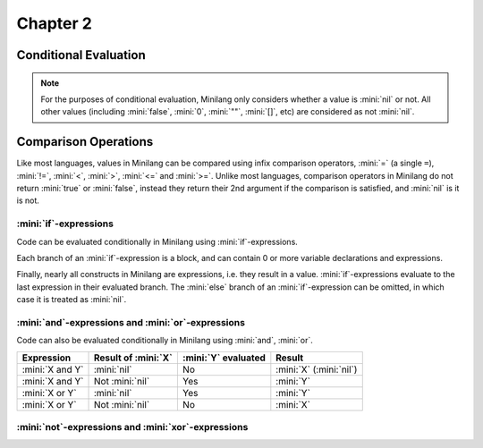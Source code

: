 Chapter 2
=========

Conditional Evaluation
----------------------

.. note::

	For the purposes of conditional evaluation, Minilang only considers whether a value is :mini:`nil` or not. All other values (including :mini:`false`, :mini:`0`, :mini:`""`, :mini:`[]`, etc) are considered as not :mini:`nil`.

Comparison Operations
---------------------

Like most languages, values in Minilang can be compared using infix comparison operators, :mini:`=` (a single ``=``), :mini:`!=`, :mini:`<`, :mini:`>`, :mini:`<=` and :mini:`>=`. Unlike most languages, comparison operators in Minilang do not return :mini:`true` or :mini:`false`, instead they return their 2nd argument if the comparison is satisfied, and :mini:`nil` is it is not.

.. tryit::

	1 < 2
	1 > 2

	3 = 3
	3 != 3

	4 < 4
	4 <= 4

	5 >= 4
	5 >= 6

:mini:`if`-expressions
......................

Code can be evaluated conditionally in Minilang using :mini:`if`-expressions.

.. tryit::

	for X in [0, false, "", [], nil] do
		if X then
			print(X, " is considered not nil.\n")
		else
			print(X, " is considered nil.\n")
		end
	end

Each branch of an :mini:`if`-expression is a block, and can contain 0 or more variable declarations and expressions.

.. tryit::

	for X in [1, nil] do
		if X then
			let A := 1 + 2
			print("A = ", A, "\n")
		else
			let B := 4 * 5
			print("B = ", B, "\n")
		end
	end

Finally, nearly all constructs in Minilang are expressions, i.e. they result in a value. :mini:`if`-expressions evaluate to the last expression in their evaluated branch. The :mini:`else` branch of an :mini:`if`-expression can be omitted, in which case it is treated as :mini:`nil`.

.. tryit::

	for X in [1, nil] do
		print("Choosing the ", if X then "non-nil" else "nil" end, " branch.\n")
	end

	for X in [1, nil] do
		print("Choosing the ", if X then "non-nil" end, " branch.\n")
	end


:mini:`and`-expressions and :mini:`or`-expressions
..................................................

Code can also be evaluated conditionally in Minilang using :mini:`and`, :mini:`or`.

.. list-table::
   :header-rows: 1

   * - Expression
     - Result of :mini:`X`
     - :mini:`Y` evaluated
     - Result

   * - :mini:`X and Y`
     - :mini:`nil`
     - No
     - :mini:`X` (:mini:`nil`)

   * - :mini:`X and Y`
     - Not :mini:`nil`
     - Yes
     - :mini:`Y`

   * - :mini:`X or Y`
     - :mini:`nil`
     - Yes
     - :mini:`Y`

   * - :mini:`X or Y`
     - Not :mini:`nil`
     - No
     - :mini:`X`

.. tryit::

	fun test(X) do
		print('X = {X}\n')
		ret X
	end

	test(10) and test(nil)

	test(10) and test(20)

	test(nil) and test(nil)

	test(nil) and test(20)

	test(10) or test(nil)

	test(10) or test(20)

	test(nil) or test(nil)

	test(nil) or test(20)


:mini:`not`-expressions and :mini:`xor`-expressions
...................................................
